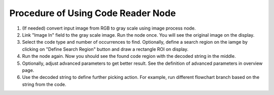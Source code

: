 Procedure of Using Code Reader Node
=====================================

1. (If needed) convert input image from RGB to gray scale using image process node.
2. Link "Image In" field to the gray scale image. Run the node once. You will see the original image on the display.
3. Select the code type and number of occurrences to find. Optionally, define a search region on the iamge by clicking on "Define Search Region" button and draw a rectangle ROI on display.
4. Run the node again. Now you should see the found code region with the decoded string in the middle.
5. Optionally, adjust advanced parameters to get better result. See the definition of advanced parameters in overview page.
6. Use the decoded string to define further picking action. For example, run different flowchart branch based on the string from the code.